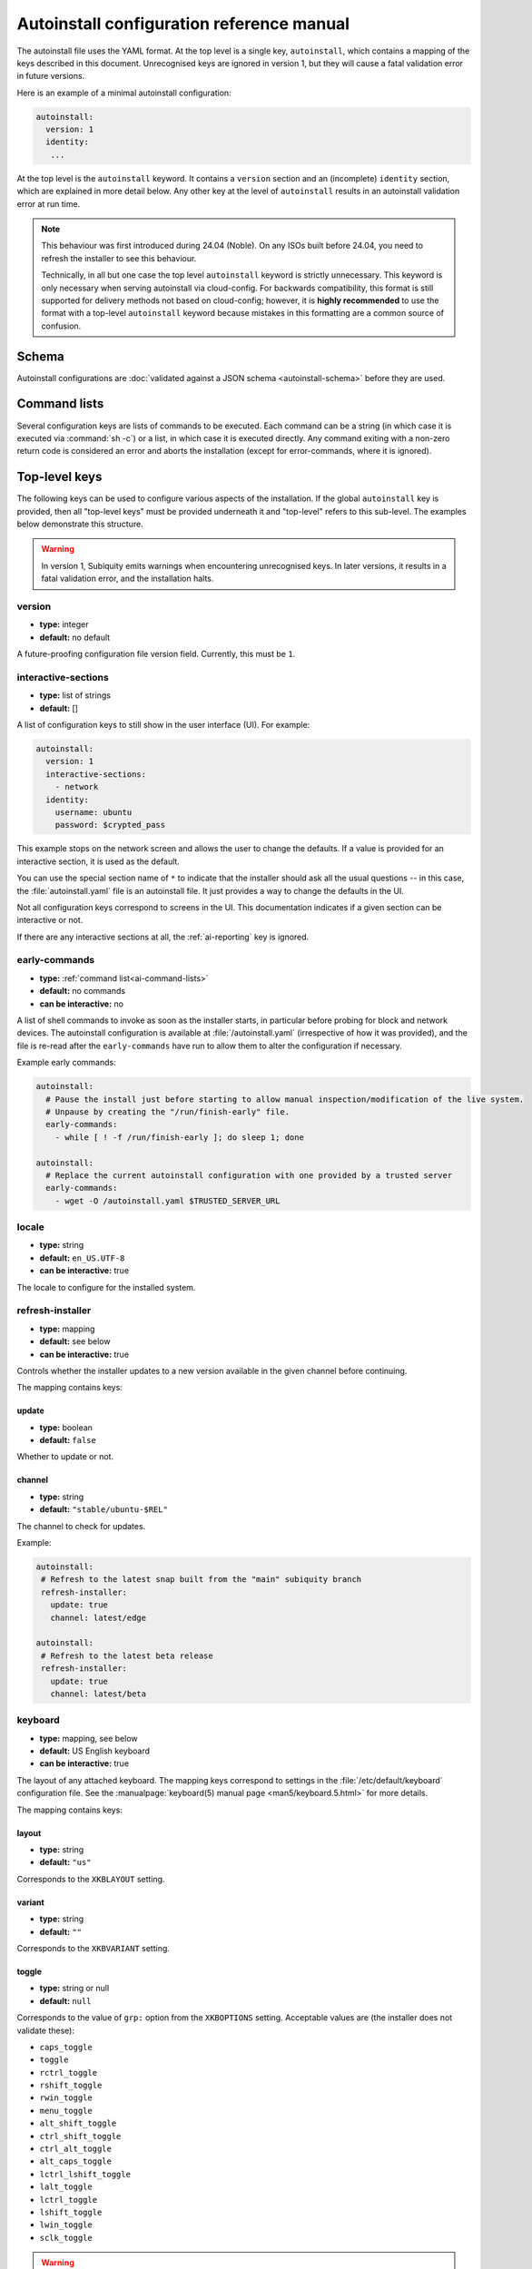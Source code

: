 .. _ai:

Autoinstall configuration reference manual
==========================================

The autoinstall file uses the YAML format. At the top level is a single key, ``autoinstall``, which contains a mapping of the keys described in this document. Unrecognised keys are ignored in version 1, but they will cause a fatal validation error in future versions.

Here is an example of a minimal autoinstall configuration:

.. code-block:: yaml

    autoinstall:
      version: 1
      identity:
       ...


At the top level is the ``autoinstall`` keyword. It contains a ``version`` section and an (incomplete) ``identity`` section, which are explained in more detail below. Any other key at the level of ``autoinstall`` results in an autoinstall validation error at run time.

.. note::

    This behaviour was first introduced during 24.04 (Noble). On any ISOs built before 24.04, you need to refresh the installer to see this behaviour.

    Technically, in all but one case the top level ``autoinstall`` keyword is strictly unnecessary. This keyword is only necessary when serving autoinstall via cloud-config. For backwards compatibility, this format is still supported for delivery methods not based on cloud-config; however, it is **highly recommended** to use the format with a top-level ``autoinstall`` keyword because mistakes in this formatting are a common source of confusion.


.. _ai-schema:

Schema
------

Autoinstall configurations are :doc:`validated against a JSON schema <autoinstall-schema>` before they are
used.

.. _ai-command-lists:

Command lists
-------------

Several configuration keys are lists of commands to be executed. Each command can be a string (in which case it is executed via :command:`sh -c`) or a list, in which case it is executed directly. Any command exiting with a non-zero return code is considered an error and aborts the installation (except for error-commands, where it is ignored).

.. _ai-top-level-keys:

Top-level keys
--------------

The following keys can be used to configure various aspects of the installation. If the global ``autoinstall`` key is provided, then all "top-level keys" must be provided underneath it and "top-level" refers to this sub-level. The examples below demonstrate this structure.

.. warning::

  In version 1, Subiquity emits warnings when encountering unrecognised keys. In later versions, it results in a fatal validation error, and the installation halts.

.. _ai-version:

version
~~~~~~~

* **type:** integer
* **default:** no default

A future-proofing configuration file version field. Currently, this must be ``1``.

.. _ai-interactive-sections:

interactive-sections
~~~~~~~~~~~~~~~~~~~~

* **type:** list of strings
* **default:** []

A list of configuration keys to still show in the user interface (UI). For example:

.. code-block:: yaml

    autoinstall:
      version: 1
      interactive-sections:
        - network
      identity:
        username: ubuntu
        password: $crypted_pass

This example stops on the network screen and allows the user to change the defaults. If a value is provided for an interactive section, it is used as the default.

You can use the special section name of ``*`` to indicate that the installer should ask all the usual questions -- in this case, the :file:`autoinstall.yaml` file is an autoinstall file. It just provides a way to change the defaults in the UI.

Not all configuration keys correspond to screens in the UI. This documentation indicates if a given section can be interactive or not.

If there are any interactive sections at all, the :ref:`ai-reporting` key is ignored.

.. _ai-early-commands:

early-commands
~~~~~~~~~~~~~~

* **type:** :ref:`command list<ai-command-lists>`
* **default:** no commands
* **can be interactive:** no

A list of shell commands to invoke as soon as the installer starts, in particular before probing for block and network devices. The autoinstall configuration is available at :file:`/autoinstall.yaml` (irrespective of how it was provided), and the file is re-read after the ``early-commands`` have run to allow them to alter the configuration if necessary.

Example early commands:

.. code-block:: yaml

   autoinstall:
     # Pause the install just before starting to allow manual inspection/modification of the live system.
     # Unpause by creating the "/run/finish-early" file.
     early-commands:
       - while [ ! -f /run/finish-early ]; do sleep 1; done

   autoinstall:
     # Replace the current autoinstall configuration with one provided by a trusted server
     early-commands:
       - wget -O /autoinstall.yaml $TRUSTED_SERVER_URL


.. _ai-locale:

locale
~~~~~~

* **type:** string
* **default:** ``en_US.UTF-8``
* **can be interactive:** true

The locale to configure for the installed system.

.. _ai-refresh-installer:

refresh-installer
~~~~~~~~~~~~~~~~~

* **type:** mapping
* **default:** see below
* **can be interactive:** true

Controls whether the installer updates to a new version available in the given channel before continuing.

The mapping contains keys:

update
^^^^^^

* **type:** boolean
* **default:** ``false``

Whether to update or not.

channel
^^^^^^^

* **type:** string
* **default:** ``"stable/ubuntu-$REL"``

The channel to check for updates.

Example:

.. code-block:: yaml

  autoinstall:
   # Refresh to the latest snap built from the "main" subiquity branch
   refresh-installer:
     update: true
     channel: latest/edge

  autoinstall:
   # Refresh to the latest beta release
   refresh-installer:
     update: true
     channel: latest/beta


.. _ai-keyboard:

keyboard
~~~~~~~~

* **type:** mapping, see below
* **default:** US English keyboard
* **can be interactive:** true

The layout of any attached keyboard. The mapping keys correspond to settings in the :file:`/etc/default/keyboard` configuration file. See the :manualpage:`keyboard(5) manual page <man5/keyboard.5.html>` for more details.

The mapping contains keys:

layout
^^^^^^

* **type:** string
* **default:** ``"us"``

Corresponds to the ``XKBLAYOUT`` setting.

variant
^^^^^^^

* **type:** string
* **default:** ``""``

Corresponds to the ``XKBVARIANT`` setting.

toggle
^^^^^^

* **type:** string or null
* **default:** ``null``

Corresponds to the value of ``grp:`` option from the ``XKBOPTIONS`` setting. Acceptable values are (the installer does not validate these):

* ``caps_toggle``
* ``toggle``
* ``rctrl_toggle``
* ``rshift_toggle``
* ``rwin_toggle``
* ``menu_toggle``
* ``alt_shift_toggle``
* ``ctrl_shift_toggle``
* ``ctrl_alt_toggle``
* ``alt_caps_toggle``
* ``lctrl_lshift_toggle``
* ``lalt_toggle``
* ``lctrl_toggle``
* ``lshift_toggle``
* ``lwin_toggle``
* ``sclk_toggle``

.. warning:: The version of Subiquity released with 20.04 GA does not accept ``null`` for this field due to a bug.

.. _ai-source:

source
~~~~~~

* **type:** mapping, see below
* **default:** see below
* **can be interactive:** true

search_drivers
^^^^^^^^^^^^^^

* **type:** boolean
* **default:** ``true`` (mostly, see below)

Whether the installer searches for available third-party drivers. When set to ``false``, it disables the drivers :ref:`screen and section<ai-drivers>`.

The default is ``true`` for most installations, and ``false`` when a "core boot" or "enhanced secure boot" method is selected (where third-party drivers cannot be currently installed).

id
^^

* **type:** string
* **default:** the default value as listed in install-sources

Identifier of the source to install (e.g., ``ubuntu-server-minimal``).  The correct ID to use is specific to a given installation ISO. As this ID may change over time, the canonical place to look for this information is the installation ISO itself, in the ``casper/install-sources.yaml`` file where the value to use is the ``id``.

Current values:

* Ubuntu Server:

  * minimal: ``ubuntu-server-minimal``
  * standard (default): ``ubuntu-server``

* Ubuntu Desktop:

  * minimal (default): ``ubuntu-desktop-minimal``
  * standard: ``ubuntu-desktop``

* Ubuntu Budgie:

  * minimal: ``ubuntu-budgie-desktop-minimal``
  * standard (default): ``ubuntu-budgie-desktop``

* Ubuntu Cinnamon:

  * minimal: ``ubuntucinnamon-desktop-minimal``
  * standard (default): ``ubuntucinnamon-desktop``

* Edubuntu:

  * minimal: ``edubuntu-desktop-minimal``
  * standard (default): ``edubuntu-desktop``

* Ubuntu Kylin:

  * minimal: ``ubuntukylin-desktop-minimal``
  * standard (default): ``ubuntukylin-desktop``

* Ubuntu MATE:

  * minimal: ``ubuntu-mate-desktop-minimal``
  * standard (default): ``ubuntu-mate-desktop``

* Ubuntu Studio:

  * standard (default): ``ubuntustudio-desktop``

* Xubuntu:

  * full ISO:

    * minimal: ``xubuntu-desktop-minimal``
    * standard (default): ``xubuntu-desktop``

  * minimal ISO:

    * minimal (default): ``xubuntu-desktop-minimal``

source examples:

.. code-block:: yaml

   autoinstall:
     # default behaviour
     source:
       search_drivers: true
       id: <the installation source marked as default in install-sources.yaml>

   autoinstall:
     # on the Ubuntu Server ISO, install with the minimal source
     source:
       id: ubuntu-server-minimal

   autoinstall:
     # on the Ubuntu Desktop ISO, install with the standard source
     source:
       id: ubuntu-desktop

.. _ai-network:

network
~~~~~~~

* **type:** Netplan-format mapping, see below
* **default:** DHCP on interfaces named ``eth*`` or ``en*``
* **can be interactive:** true

`Netplan-formatted <https://netplan.io/reference>`_ network configuration. This is applied during installation as well as in the installed system. The default is to interpret the configuration for the installation media, which runs DHCP version 4 on any interface with a name matching ``eth*`` or ``en*`` but then disables any interface that does not receive an address.

For example, to run DHCP version 6 on a specific network interface:

.. code-block:: yaml

    autoinstall:
      network:
        version: 2
        ethernets:
          enp0s31f6:
            dhcp6: true

Note that in the 20.04 GA release of Subiquity, the behaviour is slightly different and requires you to write this with an extra ``network:`` key:

.. code-block:: yaml

    autoinstall:
      network:
        network:
          version: 2
          ethernets:
            enp0s31f6:
              dhcp6: true

Versions later than 20.04 support this syntax, too (for compatibility). When using a newer version, use the regular syntax.

.. _ai-proxy:

proxy
~~~~~

* **type:** URL or ``null``
* **default:** no proxy
* **can be interactive:** true

The proxy to configure both during installation and for ``apt`` and ``snapd`` in the target system. This setting is currently not honoured when running the geoip lookup.

Example:

.. code-block:: yaml

    autoinstall:
      proxy: http://172.16.90.1:3128

.. _ai-apt:

apt
~~~

* **type:** mapping
* **default:** see below
* **can be interactive:** true

APT configuration, used both during the installation and once booted into the target system.

This section historically used the same format as curtin, which is documented in the `APT Source <https://curtin.readthedocs.io/en/latest/topics/apt_source.html>`_ section of the curtin documentation. Nonetheless, some key differences with the format supported by curtin have been introduced:

- Subiquity supports an alternative format for the ``primary`` section, allowing configuration of a list of candidate primary mirrors. During installation, Subiquity automatically tests the specified mirrors and selects the first one that appears usable. This new behaviour is only activated when the ``primary`` section is wrapped in the ``mirror-selection`` section.

- The ``fallback`` key controls what Subiquity does when no primary mirror is usable.

- The ``geoip`` key controls whether to perform IP-based geolocation to determine the correct country mirror.

The default is:

.. code-block:: yaml

    autoinstall:
      apt:
        preserve_sources_list: false
        mirror-selection:
          primary:
            - country-mirror
            - arches: [i386, amd64]
              uri: "http://archive.ubuntu.com/ubuntu"
            - arches: [s390x, arm64, armhf, powerpc, ppc64el, riscv64]
              uri: "http://ports.ubuntu.com/ubuntu-ports"
        fallback: abort
        geoip: true

mirror-selection
^^^^^^^^^^^^^^^^

If the ``primary`` section is contained within the ``mirror-selection`` section, the automatic mirror selection is enabled. This is the default in new installations.

primary (when placed inside the ``mirror-selection`` section)
^^^^^^^^^^^^^^^^^^^^^^^^^^^^^^^^^^^^^^^^^^^^^^^^^^^^^^^^^^^^^

* **type:** custom, see below

In the new format, the ``primary`` section expects a list of mirrors, which can be expressed in two different ways:

* The special ``country-mirror`` value
* A mapping with the following keys:

  * ``uri``: The URI of the mirror to use, e.g., ``http://fr.archive.ubuntu.com/ubuntu``.
  * ``arches``: An optional list of architectures supported by the mirror. By default, this list contains the current CPU architecture.

fallback
^^^^^^^^

* **type:** string (enumeration)
* **default:** offline-install

Controls what Subiquity does when no primary mirror is usable. Supported values are:

* ``abort``: abort the installation
* ``offline-install``: revert to an offline installation
* ``continue-anyway``: attempt to install the system anyway (not recommended; the installation fails)

geoip
^^^^^

* **type:** boolean
* **default:** ``true``

If ``geoip`` is set to ``true`` and one of the candidate primary mirrors has the special value ``country-mirror``, a request is made to ``https://geoip.ubuntu.com/lookup``. Subiquity then sets the mirror URI to ``http://CC.archive.ubuntu.com/ubuntu`` (or similar for ports) where ``CC`` is the country code returned by the lookup. If this section is not interactive, the request expires after 10 seconds.

If the legacy behaviour (i.e., without mirror-selection) is in use, the geolocation request is made if the mirror to be used is the default, and its URI is replaced by the proper country mirror URI.

To specify a mirror, use a configuration like this:

.. code-block:: yaml

    autoinstall:
      apt:
        mirror-selection:
          primary:
            - uri: YOUR_MIRROR_GOES_HERE
            - country-mirror
            - uri: http://archive.ubuntu.com/ubuntu

To add a PPA:

.. code-block:: yaml

    autoinstall:
      apt:
        sources:
          curtin-ppa:
            source: ppa:curtin-dev/test-archive

.. _ai-storage:

storage
~~~~~~~

* **type:** mapping, see below
* **default:** use the ``lvm`` layout on single-disk systems; there is no default for multiple-disk systems
* **can be interactive:** true

Storage configuration is a complex topic, and the description of the desired configuration in the autoinstall file can also be complex. The installer supports "layouts"; simple ways of expressing common configurations.

Supported layouts
^^^^^^^^^^^^^^^^^

The three supported layouts at the time of writing are ``lvm``, ``direct`` and ``zfs``.

.. code-block:: yaml

    autoinstall:
      storage:
        layout:
          name: lvm
      storage:
        layout:
          name: direct
      storage:
        layout:
          name: zfs


By default, these layouts install to the largest disk in a system, but you can supply a match spec (see below) to indicate which disk to use:

.. code-block:: yaml

    autoinstall:
      storage:
        layout:
          name: lvm
          match:
            serial: CT*
      storage:
        layout:
          name: direct
          match:
            ssd: true

.. note:: Match spec -- using ``match: {}`` matches an arbitrary disk.

When using the ``lvm`` layout, LUKS encryption can be enabled by supplying a password.

.. code-block:: yaml

    autoinstall:
      storage:
        layout:
          name: lvm
          password: LUKS_PASSPHRASE

The default is to use the ``lvm`` layout.

Additionally, TPM-backed encryption can be enabled by using the ``hybrid`` layout with ``encrypted`` set to yes.

.. code-block:: yaml

    autoinstall:
      storage:
        layout:
          name: hybrid
          encrypted: yes

Sizing-policy
^^^^^^^^^^^^^

The ``lvm`` layout, by default, attempts to leave room for snapshots and further expansion. A sizing-policy key may be supplied to control this behaviour.

* **type:** string (enumeration)
* **default:** scaled

Supported values are:

* ``scaled``: Adjust space allocated to the root logical volume (LV) based on space available to the volume group (VG).
* ``all``: Allocate all remaining VG space to the root LV.

The scaling system uses the following rules:

* Less than 10 GiB: use all remaining space for the root file system
* Between 10--20 GiB: 10 GiB root file system
* Between 20--200 GiB: use half of the remaining space for the root file system
* Greater than 200 GiB: 100 GiB root file system

Example with no size scaling and a passphrase:

.. code-block:: yaml

    autoinstall:
      storage:
        layout:
          name: lvm
          sizing-policy: all
          password: LUKS_PASSPHRASE

Reset Partition
^^^^^^^^^^^^^^^

``reset-partition`` is used for creating a Reset Partition, which is a FAT32 file system containing the entire content of the installer image, so that the user can start the installer from GRUB or EFI without using the installation media. This option is useful for OEM system provisioning.

By default, the size of a Reset Partition is roughly 1.1x the used file system size of the installation media.

An example to enable Reset Partition:

.. code-block:: yaml

    autoinstall:
      storage:
        layout:
          name: direct
          reset-partition: true

The size of the reset partition can also be fixed to a specified size.  This is an example to fix Reset Partition to 12 GiB:

.. code-block:: yaml

    autoinstall:
      storage:
        layout:
          name: direct
          reset-partition: 12G

The installer can also install Reset Partition without installing the system.  To do this, set ``reset-partition-only`` to ``true``:

.. code-block:: yaml

    autoinstall:
      storage:
        layout:
          name: direct
          reset-partition: true
          reset-partition-only: true

Action-based configuration
^^^^^^^^^^^^^^^^^^^^^^^^^^

For full flexibility, the installer allows storage configuration to be done using a syntax that is a superset of that supported by curtin, as described in the `Storage <https://curtin.readthedocs.io/en/latest/topics/storage.html>`_ section of the curtin documentation.

If the ``layout`` feature is used to configure the disks, the ``config`` section is not used.

The list of actions can be added under the ``config`` key, and the `grub <https://curtin.readthedocs.io/en/latest/topics/config.html#grub>`_ and `swap <https://curtin.readthedocs.io/en/latest/topics/config.html#swap>`_
curtin configuration items can also be included here.

An example storage section:

.. code-block:: yaml

    autoinstall:
      storage:
        swap:
          size: 0
        config:
          - type: disk
            id: disk0
            serial: ADATA_SX8200PNP_XXXXXXXXXXX
          - type: partition
            ...

The extensions to the curtin syntax allow for disk selection and partition or logical-volume sizing.

Disk selection extensions
^^^^^^^^^^^^^^^^^^^^^^^^^

Curtin supported identifying disks by serial numbers (e.g. ``Crucial_CT512MX100SSD1_14250C57FECE``) or by path (e.g. ``/dev/sdc``), and the server installer supports this, too. The installer additionally supports a "match spec" on a disk action, which provides for more flexible matching.

The actions in the storage configuration are processed in the order they are in the autoinstall file. Any disk action is assigned a matching disk -- chosen arbitrarily from the set of unassigned disks if there is more than one, and causing the installation to fail if there is no unassigned matching disk.

A match spec supports the following keys:

* ``model: value``: matches a disk where ``ID_MODEL=value`` in udev, supporting globbing

* ``vendor: value``: matches a disk where ``ID_VENDOR=value`` in udev, supporting globbing

* ``path: value``: matches a disk based on path (e.g. ``/dev/sdc``), supporting globbing (the globbing support distinguishes this from specifying ``path: value`` directly in the disk action)

* ``id_path: value``: matches a disk where ``ID_PATH=value`` in udev, supporting globbing

* ``devpath: value``: matches a disk where ``DEVPATH=value`` in udev, supporting globbing

* ``serial: value``: matches a disk where ``ID_SERIAL=value`` in udev, supporting globbing (the globbing support distinguishes this from specifying ``serial: value`` directly in the disk action)

* ``ssd: true|false``: matches a disk that is or is not an SSD (as opposed to a rotating drive)

* ``size: largest|smallest``: take the largest or smallest disk rather than an arbitrary one if there are multiple matches (support for ``smallest`` added in version 20.06.1)

A special sort of key is ``install-media: true``, which takes the disk the installer was loaded from (the ``ssd`` and ``size`` selectors never return this disk). If installing to the installation media, be careful to not overwrite the installer itself.

For example, to match an arbitrary disk:

.. code-block:: yaml

   - type: disk
     id: disk0

To match the largest SSD:

.. code-block:: yaml

   - type: disk
     id: big-fast-disk
     match:
       ssd: true
       size: largest

To match a Seagate drive:

.. code-block:: yaml

   - type: disk
     id: data-disk
     match:
       model: Seagate

As of Subiquity 24.08.1, match specs may optionally be specified in an ordered
list, and will use the first match spec that matches one or more unused disks:

.. code-block:: yaml

   # attempt first to match by serial, then by path
   - type: disk
     id: data-disk
     match:
       - serial: Foodisk_1TB_ABC123_1
       - path: /dev/nvme0n1

Partition/logical volume extensions
^^^^^^^^^^^^^^^^^^^^^^^^^^^^^^^^^^^

The size of a partition or logical volume in curtin is specified as a number of bytes. The autoinstall configuration is more flexible:

* You can specify the size using the ``1G``, ``512M`` syntax supported in the installer UI.

* You can specify the size as a percentage of the containing disk (or RAID), e.g. ``50%``.

* For the last partition specified for a particular device, you can specify the size as ``-1`` to indicate that the partition should fill the remaining space.

.. code-block:: yaml

   - type: partition
     id: boot-partition
     device: root-disk
     size: 10%
   - type: partition
     id: root-partition
     size: 20G
   - type: partition
     id: data-partition
     device: root-disk
     size: -1

.. _ai-identity:

identity
~~~~~~~~

* **type:** mapping, see below
* **default:** no default
* **can be interactive:** true

Configure the initial user for the system. This is the only configuration key that must be present (unless the :ref:`user-data section <ai-user-data>` is present, in which case it is optional).

A mapping that can contain keys, all of which take string values:

realname
^^^^^^^^

The real name for the user. This field is optional.

username
^^^^^^^^

The user name to create.

hostname
^^^^^^^^

The hostname for the system.

password
^^^^^^^^

The password for the new user, encrypted. This is required for use with ``sudo``, even if SSH access is configured.

The encrypted password string must conform to what the ``passwd`` command requires. See the :manualpage:`passwd(1) manual page <man1/passwd.1.html>` for details. Quote the password hash to ensure correct treatment of any special characters.

Several tools can generate the encrypted password, such as ``mkpasswd`` from the ``whois`` package, or ``openssl passwd``.

Example:

.. _ai-identity-example:

.. code-block:: yaml

    autoinstall:
      identity:
        realname: 'Ubuntu User'
        username: ubuntu
        password: '$6$wdAcoXrU039hKYPd$508Qvbe7ObUnxoj15DRCkzC3qO7edjH0VV7BPNRDYK4QR8ofJaEEF2heacn0QgD.f8pO8SNp83XNdWG6tocBM1'
        hostname: ubuntu

.. _ai-active-directory:

active-directory
~~~~~~~~~~~~~~~~

* **type:** mapping, see below
* **default:** no default
* **can be interactive:** true

Accepts data required to join the target system in an Active Directory domain.

A mapping that can contain keys, all of which take string values:

admin-name
^^^^^^^^^^

A domain account name with the privilege to perform the join operation. The account password is requested during run time.

domain-name
^^^^^^^^^^^

The Active Directory domain to join.

Example:

.. code-block:: yaml

   autoinstall:
     active-directory:
       # Join the Active Directory domain as user "$ubuntu"
       admin-name: $ubuntu
       domain-name: ad.ubuntu.com

.. _ai-ubuntu-pro:

ubuntu-pro
~~~~~~~~~~

* **type:** mapping, see below
* **default:** see below
* **can be interactive:** true

token
^^^^^

* **type:** string
* **default:** no token

A contract token to attach to an existing Ubuntu Pro subscription.

Example:

.. code-block:: yaml

   autoinstall:
     ubuntu-pro:
       # Enable Ubuntu-Pro using a contract token
       # Note that the example below is an invalid contract token.
       token: C1NWcZTHLteJXGVMM6YhvHDpGrhyy7

.. _ai-ssh:

ssh
~~~

* **type:** mapping, see below
* **default:** see below
* **can be interactive:** true

Configure SSH for the installed system. A mapping that can contain the following keys:

install-server
^^^^^^^^^^^^^^

* **type:** boolean
* **default:** ``false``

Whether to install the OpenSSH server in the target system. Note that Desktop installation ISOs do not include ``openssh-server``, so installations of Desktop require Ubuntu archive access for ``install-server`` to be successful.

authorized-keys
^^^^^^^^^^^^^^^

* **type:** list of strings
* **default:** ``[]``

A list of SSH public keys to install in the initial user account.

allow-pw
^^^^^^^^

* **type:** boolean
* **default:** ``true`` if ``authorized_keys`` is empty, ``false`` otherwise

``ssh`` examples:

.. code-block:: yaml

   autoinstall:
     # default behaviour
     ssh:
       install-server: false
       authorized-keys: []
       allow-pw: true

   autoinstall:
     # recommended configuration when openssh-server is desired
     ssh:
       install-server: true
       authorized-keys:
         # replace with the contents of the public key(s) as generated by
         # ssh-keygen or similar tools
         - ssh-ed25519 AAAAC3NzaC..6O8tvZobj user@host
       allow-pw: false

   autoinstall:
     # configuration for password access
     ssh:
       install-server: true
       allow-pw: true

.. _ai-codecs:

codecs
~~~~~~

* **type:** mapping, see below
* **default:** see below
* **can be interactive:** no

Configure whether common restricted packages (including codecs) from the multiverse repository are to be installed.

install
^^^^^^^

* **type:** boolean
* **default:** ``false``

Whether to install the ``ubuntu-restricted-addons`` package.

Examples:

.. code-block:: yaml

   autoinstall:
     # default behaviour
     codecs:
       install: false

   autoinstall:
     # install codecs, which currently means installing the
     # ubuntu-restricted-addons package
     codecs:
       install: true

.. _ai-drivers:

drivers
~~~~~~~

* **type:** mapping, see below
* **default:** see below
* **can be interactive:** true

install
^^^^^^^

* **type:** boolean
* **default:** ``false``

Whether to install the available third-party drivers.

Examples:

.. code-block:: yaml

   autoinstall:
     # default behaviour
     drivers:
       install: false

   autoinstall:
     # install drivers as suggested by `ubuntu-drivers`.
     drivers:
       install: true

.. _ai-oem:

oem
~~~

* **type:** mapping, see below
* **default:** see below
* **can be interactive:** no

install
^^^^^^^

* **type:** boolean or string (special value ``auto``)
* **default:**: ``auto``

Whether to install the available OEM meta-packages. The special value ``auto`` -- which is the default -- enables the installation on Ubuntu Desktop but not on Ubuntu Server. This option has no effect on core boot classic.

As installing an OEM meta-package can result in installing a certain kernel, specifying both a kernel with :ref:`ai-kernel` and also specifying ``oem.install: true`` may lead to an install failure due to conflicting kernel requirements.  When using oem.install, it is recommended to not specify a kernel.

Examples:

.. code-block:: yaml

   autoinstall:
     # default behaviour
     oem:
       install: auto

   autoinstall:
     # Install OEM meta-packages as suggested by ubuntu-drivers.
     # On some hardware, this changes what kernel is installed.
     oem:
       install: true

   autoinstall:
     # Disable OEM meta-package automatic installation, even if suggested to do
     # so by ubuntu-drivers
     oem:
       install: false

.. _ai-snaps:

snaps
~~~~~

* **type:** list
* **default:** install no extra snaps
* **can be interactive:** true

A list of snaps to install. Each snap is represented as a mapping with a required ``name`` and an optional ``channel`` (default is ``stable``) and classic (default is ``false``) keys. For example:

.. code-block:: yaml

    autoinstall:
      snaps:
        - name: etcd
          channel: edge
          classic: false

.. _ai-debconf-selections:

debconf-selections
~~~~~~~~~~~~~~~~~~

* **type:** string
* **default:** no configuration
* **can be interactive:** no

The installer updates the target with debconf ``set-selection`` values. Users need to be familiar with the options of the ``debconf`` package.

Example:

.. code-block:: yaml

   autoinstall:
     # Disable SSH root login and start the ufw firewall automatically
     debconf-selections: |
       openssh-server openssh-server/permit-root-login boolean false
       ufw ufw/enable boolean true

.. _ai-packages:

packages
~~~~~~~~

* **type:** list
* **default:** no packages
* **can be interactive:** no

A list of packages to install into the target system. Specifically, a list of strings to pass to the :command:`apt-get install` command. Therefore, this includes things such as task selection (``dns-server^``) and installing particular versions of a package (``my-package=1-1``).

Example:

.. code-block:: yaml

  autoinstall:
    packages:
      # Install ipython3 and git, and ensure they are marked as manually
      # installed.
      - ipython3
      - git

.. _ai-kernel:

kernel
~~~~~~

* **type:** mapping (mutually exclusive), see below
* **default:** default kernel
* **can be interactive:** no

Which kernel gets installed. Either the name of the package or the name of the flavour must be specified.

The exact default kernel is ISO build specific, but generally the ``generic`` flavour is installed for Server and the ``hwe`` flavour is installed for Desktop.

package
^^^^^^^

**type:** string

The name of the package, e.g., ``linux-image-5.13.0-40-generic``.

flavor
^^^^^^

* **type:** string

The ``flavor`` of the kernel, e.g., ``generic`` or ``hwe``.

Example:

.. code-block:: yaml

   autoinstall:
      # Install a specific kernel package.
      kernel:
        package: linux-image-5.13.0-40-generic

   autoinstall:
      # Install a particular kernel flavour.
      kernel:
        flavour: hwe

.. _ai-timezone:

timezone
~~~~~~~~

* **type:** string
* **default:** no timezone
* **can be interactive:** no

The timezone to configure on the system. The special value ``geoip`` can be used to query the timezone automatically over the network.

.. _ai-updates:

updates
~~~~~~~

* **type:** string (enumeration)
* **default:** ``security``
* **can be interactive:** no

The type of updates that will be downloaded and installed after the system installation, and before rebooting into the target system. Supported values are:

* ``security``: download and install updates from the ``-security`` pocket.
* ``all``: also download and install updates from the ``-updates`` pocket.

Examples:

.. code-block:: yaml

   autoinstall:
     # default behaviour.  Updates from the security pocket are installed.
     updates: security

   autoinstall:
     # Updates from both the security and updates pockets are installed.
     updates: all

.. _ai-shutdown:

shutdown
~~~~~~~~

* **type:** string (enumeration)
* **default:** ``reboot``
* **can be interactive:** no

Request the system to power off or reboot automatically after the installation has finished. Supported values are:

* ``reboot``
* ``poweroff``

shutdown examples:

.. code-block:: yaml

   autoinstall:
     # default behaviour
     shutdown: reboot

   autoinstall:
     # shutdown instead of reboot
     shutdown: poweroff

.. _ai-late-commands:

late-commands
~~~~~~~~~~~~~

* **type:** :ref:`command list<ai-command-lists>`
* **default:** no commands
* **can be interactive:** no

Shell commands to run after the installation has completed successfully and any updates and packages installed, just before the system reboots. The commands are run in the installer environment with the installed system mounted at ``/target``. You can run ``curtin in-target -- $shell_command`` (with the version of Subiquity
released with 20.04 GA, you need to specify this as ``curtin in-target --target=/target -- $shell_command``) to run in the target system (similar to how plain ``in-target`` can be used in ``d-i preseed/late_command``).


Example late commands:

.. code-block:: yaml

   autoinstall:
     # Pause the install just before finishing to allow manual inspection/modification.
     # Unpause by creating the "/run/finish-late" file.
     late-commands:
       - while [ ! -f /run/finish-late ]; do sleep 1; done

   autoinstall:
     # Install additional packages on the target system and run some custom scripts.
     late-commands:
       - curtin in-target -- apt-get update
       - curtin in-target -- apt-get install -y curl vim
       - curtin in-target -- curl -o /tmp/my-script.sh $script_url
       - curtin in-target -- /bin/sh /tmp/my-script.sh

.. _ai-error-commands:

error-commands
~~~~~~~~~~~~~~

* **type:** :ref:`command list<ai-command-lists>`
* **default:** no commands
* **can be interactive:** no

Shell commands to run after the installation has failed. They are run in the installer environment, and the target system (or as much of it as the installer managed to configure) is mounted at ``/target``. Logs will be available in :file:`/var/log/installer` in the live session.

.. code-block:: yaml

   autoinstall:
     # Collect all of the logs in /var/log/installer
     # Collect the live system journal too
     error-commands:
       - tar -czf /installer-logs.tar.gz /var/log/installer/
       - journalctl -b > /installer-journal.log

.. _ai-reporting:

reporting
~~~~~~~~~

* **type:** mapping
* **default:** ``type: print`` (which causes output on ``tty1`` and any configured serial consoles)
* **can be interactive:** no

The installer supports reporting progress to a variety of destinations. Note that this section is ignored if there are any :ref:`interactive sections <ai-interactive-sections>`; it only applies to fully automated installations.

The configuration is similar to that used by curtin. See the `Reporting <https://curtin.readthedocs.io/en/latest/topics/reporting.html>`_ section of the curtin documentation.

Each key in the ``reporting`` mapping in the configuration defines a destination where the ``type`` sub-key is one of:

* ``print``: print progress information on ``tty1`` and any configured serial console. There is no other configuration.
* ``rsyslog``: report progress via rsyslog. The ``destination`` key specifies where to send output. (The rsyslog reporter does not yet exist.)
* ``webhook``: report progress by sending JSON reports to a URL using POST requests. Accepts the same `configuration as curtin <https://curtin.readthedocs.io/en/latest/topics/reporting.html#webhook-reporter>`_.
* ``none``: do not report progress. Only useful to inhibit the default output.

Reporting examples:

The default configuration is:

.. code-block:: yaml

   autoinstall:
     reporting:
       builtin:
         type: print

Report to rsyslog:

.. code-block:: yaml

   autoinstall:
     reporting:
       central:
         type: rsyslog
         destination: "@192.168.0.1"


Suppress the default output:

.. code-block:: yaml

   autoinstall:
     reporting:
       builtin:
         type: none

Report to a curtin-style webhook:

.. code-block:: yaml

   autoinstall:
     reporting:
       hook:
         type: webhook
         endpoint: http://example.com/endpoint/path
         consumer_key: "ck_value"
         consumer_secret: "cs_value"
         token_key: "tk_value"
         token_secret: "tk_secret"
         level: INFO

.. _ai-user-data:

user-data
~~~~~~~~~

* **type:** mapping
* **default:** ``{}``
* **can be interactive:** no

Provide cloud-init user data, which will be merged with the user data the installer produces. If you supply this, you don't need to supply an :ref:`identity section <ai-identity>` (in that case, ensure you can log in to the installed system). For more details on cloud-init user-data, see :doc:`cloud-init:reference/examples`.

The following example provides user-data which is approximately equivalent to what is generated by the configuration in the :ref:`identity section example<ai-identity-example>`:

.. code-block:: yaml

  autoinstall:
    user-data:
       users:
         - name: ubuntu
           gecos: 'Ubuntu User'
           passwd: '$6$wdAcoXrU039hKYPd$508Qvbe7ObUnxoj15DRCkzC3qO7edjH0VV7BPNRDYK4QR8ofJaEEF2heacn0QgD.f8pO8SNp83XNdWG6tocBM1'
           groups: adm, cdrom, dip, lxd, plugdev, sudo
           shell: /bin/bash
           lock_passwd: False

